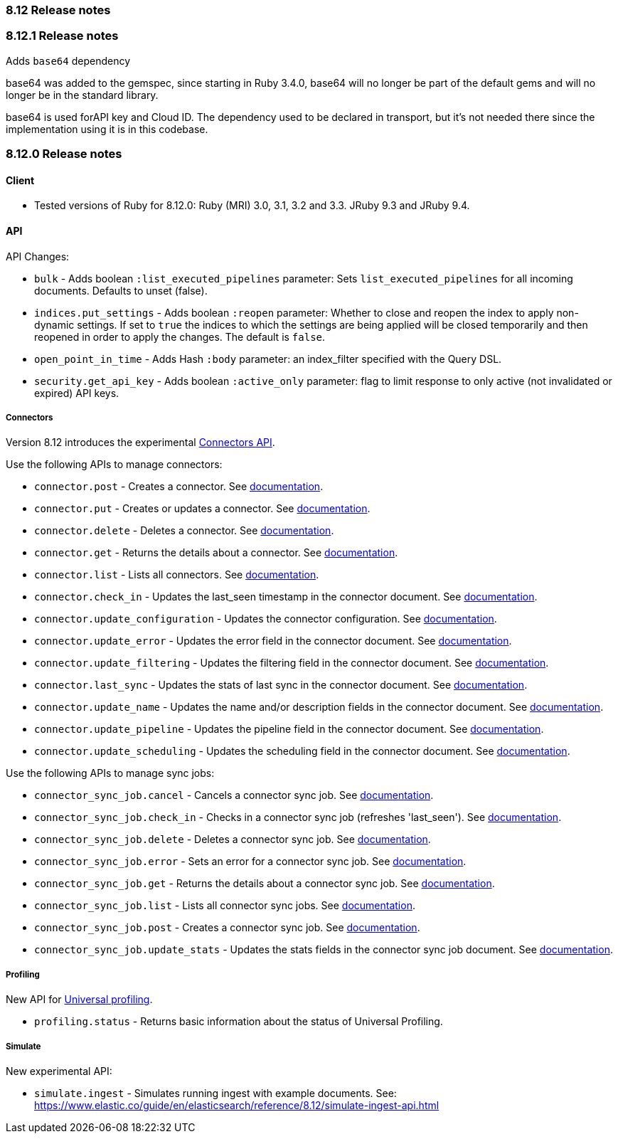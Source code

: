 [[release_notes_8_12]]
=== 8.12 Release notes

[discrete]
[[release_notes_8_12_1]]
=== 8.12.1 Release notes

Adds `base64` dependency

base64 was added to the gemspec, since starting in Ruby 3.4.0, base64 will no longer be part of the default gems and will no longer be in the standard library.

base64 is used forAPI key and Cloud ID. The dependency used to be declared in transport, but it's not needed there since the implementation using it is in this codebase.

[discrete]
[[release_notes_8_12_0]]
=== 8.12.0 Release notes

[discrete]
==== Client
* Tested versions of Ruby for 8.12.0: Ruby (MRI) 3.0, 3.1, 3.2 and 3.3. JRuby 9.3 and JRuby 9.4.

[discrete]
==== API

API Changes:

* `bulk` - Adds boolean `:list_executed_pipelines` parameter: Sets `list_executed_pipelines` for all incoming documents. Defaults to unset (false).
* `indices.put_settings` - Adds boolean `:reopen` parameter: Whether to close and reopen the index to apply non-dynamic settings. If set to `true` the indices to which the settings are being applied will be closed temporarily and then reopened in order to apply the changes. The default is `false`.
* `open_point_in_time` - Adds Hash `:body` parameter: an index_filter specified with the Query DSL.
* `security.get_api_key` - Adds boolean `:active_only` parameter: flag to limit response to only active (not invalidated or expired) API keys.

[discrete]
===== Connectors

Version 8.12 introduces the experimental https://www.elastic.co/guide/en/elasticsearch/reference/8.12/connector-apis.html[Connectors API].

Use the following APIs to manage connectors:

* `connector.post` - Creates a connector. See https://www.elastic.co/guide/en/elasticsearch/reference/8.12/create-connector-api.html[documentation].
* `connector.put` - Creates or updates a connector. See https://www.elastic.co/guide/en/elasticsearch/reference/8.12/create-connector-api.html[documentation].
* `connector.delete` - Deletes a connector. See https://www.elastic.co/guide/en/elasticsearch/reference/8.12/delete-connector-api.html[documentation].
* `connector.get` - Returns the details about a connector. See https://www.elastic.co/guide/en/elasticsearch/reference/8.12/get-connector-api.html[documentation].
* `connector.list` - Lists all connectors. See https://www.elastic.co/guide/en/elasticsearch/reference/8.12/list-connector-api.html[documentation].
* `connector.check_in` - Updates the last_seen timestamp in the connector document. See https://www.elastic.co/guide/en/elasticsearch/reference/8.12/check-in-connector-api.html[documentation].
* `connector.update_configuration` - Updates the connector configuration. See https://www.elastic.co/guide/en/elasticsearch/reference/8.12/update-connector-configuration-api.html[documentation].
* `connector.update_error` - Updates the error field in the connector document. See https://www.elastic.co/guide/en/elasticsearch/reference/8.12/update-connector-error-api.html[documentation].
* `connector.update_filtering` - Updates the filtering field in the connector document. See https://www.elastic.co/guide/en/elasticsearch/reference/8.12/update-connector-filtering-api.html[documentation].
* `connector.last_sync` - Updates the stats of last sync in the connector document. See https://www.elastic.co/guide/en/elasticsearch/reference/8.12/update-connector-last-sync-api.html[documentation].
* `connector.update_name` - Updates the name and/or description fields in the connector document. See https://www.elastic.co/guide/en/elasticsearch/reference/8.12/update-connector-name-description-api.html[documentation].
* `connector.update_pipeline` - Updates the pipeline field in the connector document. See https://www.elastic.co/guide/en/elasticsearch/reference/8.12/update-connector-pipeline-api.html[documentation].
* `connector.update_scheduling` - Updates the scheduling field in the connector document. See https://www.elastic.co/guide/en/elasticsearch/reference/8.12/update-connector-scheduling-api.html[documentation].

Use the following APIs to manage sync jobs:

* `connector_sync_job.cancel` - Cancels a connector sync job. See https://www.elastic.co/guide/en/elasticsearch/reference/8.12/cancel-connector-sync-job-api.html[documentation].
* `connector_sync_job.check_in` - Checks in a connector sync job (refreshes 'last_seen'). See https://www.elastic.co/guide/en/elasticsearch/reference/8.12/check-in-connector-sync-job-api.html[documentation].
* `connector_sync_job.delete` - Deletes a connector sync job. See https://www.elastic.co/guide/en/elasticsearch/reference/8.12/delete-connector-sync-job-api.html[documentation].
* `connector_sync_job.error` - Sets an error for a connector sync job. See https://www.elastic.co/guide/en/elasticsearch/reference/8.12/set-connector-sync-job-error-api.html[documentation].
* `connector_sync_job.get` - Returns the details about a connector sync job. See https://www.elastic.co/guide/en/elasticsearch/reference/8.12/get-connector-sync-job-api.html[documentation].
* `connector_sync_job.list` - Lists all connector sync jobs. See https://www.elastic.co/guide/en/elasticsearch/reference/8.12/list-connector-sync-jobs-api.html[documentation].
* `connector_sync_job.post` - Creates a connector sync job. See https://www.elastic.co/guide/en/elasticsearch/reference/8.12/create-connector-sync-job-api.html[documentation].
* `connector_sync_job.update_stats` - Updates the stats fields in the connector sync job document. See https://www.elastic.co/guide/en/elasticsearch/reference/8.12/set-connector-sync-job-stats-api.html[documentation].

[discrete]
===== Profiling
New API for https://www.elastic.co/guide/en/observability/8.12/universal-profiling.html[Universal profiling].

* `profiling.status` - Returns basic information about the status of Universal Profiling.


[discrete]
===== Simulate
New experimental API:

* `simulate.ingest` - Simulates running ingest with example documents. See: https://www.elastic.co/guide/en/elasticsearch/reference/8.12/simulate-ingest-api.html

